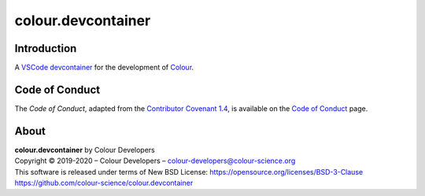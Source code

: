 colour.devcontainer
===================

Introduction
------------

A `VSCode <https://code.visualstudio.com>`__
`devcontainer <https://code.visualstudio.com/docs/remote/containers>`__ for the
development of `Colour <https://github.com/colour-science/colour>`__.

Code of Conduct
---------------

The *Code of Conduct*, adapted from the `Contributor Covenant 1.4 <https://www.contributor-covenant.org/version/1/4/code-of-conduct.html>`__,
is available on the `Code of Conduct <https://www.colour-science.org/code-of-conduct/>`__ page.

About
-----

| **colour.devcontainer** by Colour Developers
| Copyright © 2019-2020 – Colour Developers – `colour-developers@colour-science.org <colour-developers@colour-science.org>`__
| This software is released under terms of New BSD License: https://opensource.org/licenses/BSD-3-Clause
| `https://github.com/colour-science/colour.devcontainer <https://github.com/colour-science/colour.devcontainer>`__
